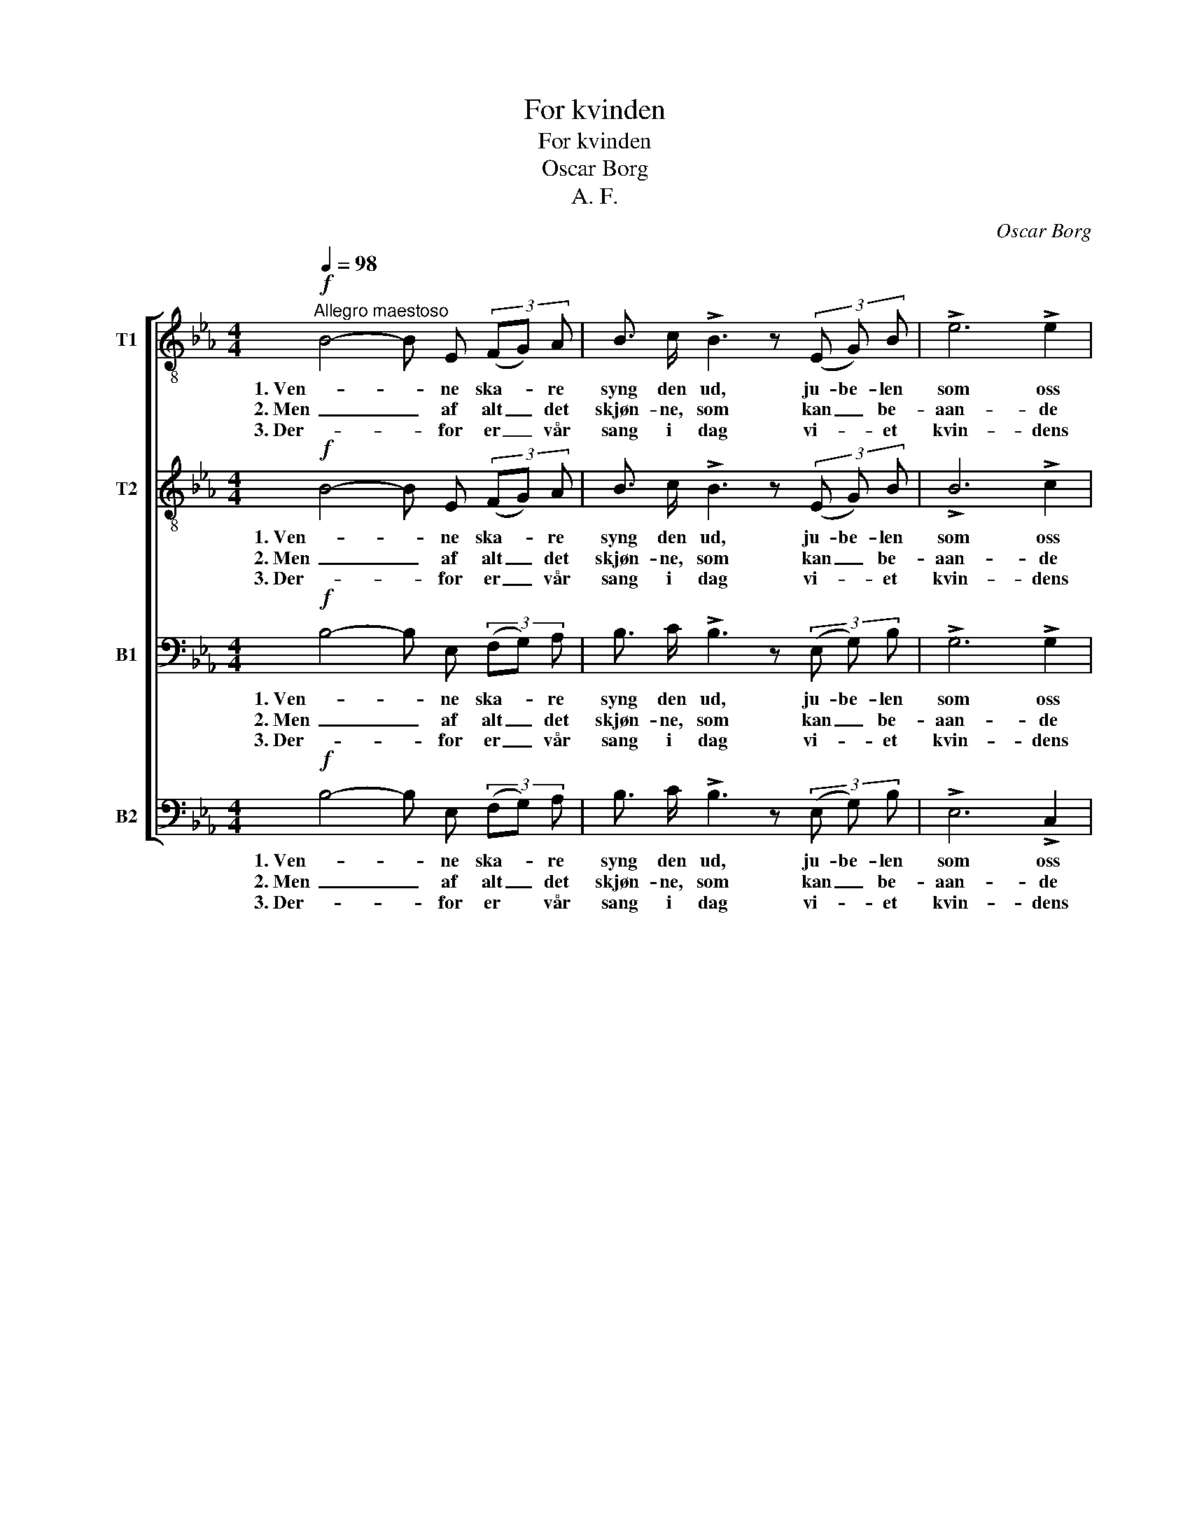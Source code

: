 X:1
T:For kvinden
T:For kvinden
T:Oscar Borg
T:A. F.
C:Oscar Borg
%%score [ 1 2 3 4 ]
L:1/8
Q:1/4=98
M:4/4
K:Eb
V:1 treble-8 nm="T1"
V:2 treble-8 nm="T2"
V:3 bass nm="B1"
V:4 bass nm="B2"
V:1
"^Allegro maestoso"!f! B4- B E (3(FG) A | B3/2 c/ !>!B3 z (3(E G) B | !>!e6 !>!e2 | %3
w: 1. Ven- * ne ska- * re|syng den ud, ju- be- len|som oss|
w: 2. Men _ af alt _ det|skjøn- ne, som kan _ be-|aan- de|
w: 3. Der- * for er _ vår|sang i dag vi- * et|kvin- dens|
 !>!d2 !>!d2 z4 | c4- c F (3(GA) B | c3/2 d/ !>!c3 z (3(FA) c | !>!f6 !>!f2 | !>!e2 !>!e2 z4 || %8
w: fyl- der.|Lad _ vor sang _ jer|brin- ge bud, hvad _ der|os for-|tryl- ler.|
w: san- gen,|et _ det var _ som|al- tid kom al- * er-|først i|ran- gen.|
w: hæ- der.|Hun, _ hos hvem _ hvert|hjer- te- slag, kjær- * lig-|he- den|fre- der.|
!p!"^dolce" e3 d c2 G2 | B3 A G4 |!<(! c3 c d2 d2!<)! |!>(! e3 c B4!>)! |!<(! g3 f e2 e2!<)! | %13
w: Alt, hvad der er|skjønt og godt,|san- gen har den|ev- ne faat|frem for jer at|
w: Kjær- lig- he- den|er den magt|som med san- gen|staar i pagt,|er dens fyl- gje|
w: Hun, som os saa|man- gen gang|ma- net til en|frei- dig sang,|hen- de vil vi|
!f!!<(! e2 =e2 f2 g2!<)! |!ff! a6 d2 | f4 e2 z2 |] %16
w: fø- re, frem for|jer at|fø- re.|
w: ble- ven, er dens|fyl- gje|ble- ven.|
w: pri- se, hen- de|vil vi|pri- se.|
V:2
!f! B4- B E (3(FG) A | B3/2 c/ !>!B3 z (3(E G) B | !>!B6 !>!c2 | !>!=B2 !>!B2 z4 | %4
w: 1. Ven- * ne ska- * re|syng den ud, ju- be- len|som oss|fyl- der.|
w: 2. Men _ af alt _ det|skjøn- ne, som kan _ be-|aan- de|san- gen,|
w: 3. Der- * for er _ vår|sang i dag vi- * et|kvin- dens|hæ- der.|
 c4- c F (3(GA) B | c3/2 d/ !>!c3 z (3(FA) c | !>!c6 !>!c2 | !>!B2 !>!B2 z4 || %8
w: Lad _ vor sang _ jer|brin- ge bud, hvad _ der|os for-|tryl- ler.|
w: et _ det var _ som|al- tid kom al- * er-|først i|ran- gen.|
w: Hun, _ hos hvem _ hvert|hjer- te- slag, kjær- * lig-|he- den|fre- der.|
!p!"^dolce" c3 B A2 G2 | F3 F G4 |!<(! c3 c B2 B2!<)! |!>(! B3 =A B4!>)! |!<(! _d3 d d2 d2!<)! | %13
w: Alt hvad der er|skjønt og godt,|san- gen har den|ev- ne faat|frem for jer at|
w: Kjær- lig- he- den|er den magt|som med san- gen|staar i pagt,|er dens fyl- gje|
w: Hun, som os saa|man- gen gang|ma- net til en|frei- dig sang,|hen- de vil vi|
!f!!<(! c2 c2 c2 c2!<)! |!ff! c6 B2 | d4 B2 z2 |] %16
w: fø- re, frem for|jer at|fø- re.|
w: ble- ven, er dens|fyl- gje|ble- ven.|
w: pri- se, hen- de|vil vi|pri- se.|
V:3
!f! B,4- B, E, (3(F,G,) A, | B,3/2 C/ !>!B,3 z (3(E, G,) B, | !>!G,6 !>!G,2 | !>!G,2 !>!G,2 z4 | %4
w: 1. Ven- * ne ska- * re|syng den ud, ju- be- len|som oss|fyl- der.|
w: 2. Men _ af alt _ det|skjøn- ne, som kan _ be-|aan- de|san- gen,|
w: 3. Der- * for er _ vår|sang i dag vi- * et|kvin- dens|hæ- der.|
 C4- C F, (3(G,A,) B, | C3/2 D/ !>!C3 z (3(F,A,) C | !>!A,6 !>!A,2 | !>!G,2 !>!G,2 z4 || %8
w: Lad _ vor sang _ jer|brin- ge bud, hvad _ der|os for-|tryl- ler.|
w: et _ det var _ som|al- tid kom al- * er-|først i|ran- gen.|
w: Hun, _ hos hvem _ hvert|hjer- te- slag, kjær- * lig-|he- den|fre- der.|
!p!"^dolce" G,3 G, E,2 E,2 | D,3 D, E,4 |!<(! A,3 A, A,2 A,2!<)! |!>(! G,3 ^F, G,4!>)! | %12
w: Alt hvad der er|skjønt og godt,|san- gen har den|ev- ne faat|
w: Kjær- lig- he- den|er den magt|som med san- gen|staar i pagt,|
w: Hun, som os saa|man- gen gang|ma- net til en|frei- dig sang,|
!<(! B,3 B, B,2 =B,2!<)! |!f!!<(! C2 _B,2 A,2 B,2!<)! |!ff! A,6 A,2 | A,4 G,2 z2 |] %16
w: frem for jer at|fø- re, frem for|jer at|fø- re.|
w: er dens fyl- gje|ble- ven, er dens|fyl- gje|ble- ven.|
w: hen- de vil vi|pri- se, hen- de|vil vi|pri- se.|
V:4
!f! B,4- B, E, (3(F,G,) A, | B,3/2 C/ !>!B,3 z (3(E, G,) B, | !>!E,6 !>!C,2 | !>!G,,2 !>!G,,2 z4 | %4
w: 1. Ven- * ne ska- * re|syng den ud, ju- be- len|som oss|fyl- der.|
w: 2. Men _ af alt _ det|skjøn- ne, som kan _ be-|aan- de|san- gen,|
w: 3. Der- * for er * vår|sang i dag vi- * et|kvin- dens|hæ- der.|
 C4- C F, (3(G,A,) B, | C3/2 D/ !>!C3 z (3(F,A,) C | !>!F,6 !>!B,,2 | !>!E,2 !>!E,2 z4 || %8
w: Lad _ vor sang _ jer|brin- ge bud, hvad _ der|os for-|tryl- ler.|
w: et _ det var _ som|al- tid kom al- * er-|først i|ran- gen.|
w: Hun, _ hos hvem _ hvert|hjer- te- slag, kjær- * lig-|he- den|fre- der.|
!p!"^dolce" C,3 G,, A,,2 E,2 | D,3 B,, E,4 |!<(! A,3 A, F,2 F,2!<)! |!>(! E,3 E, E,4!>)! | %12
w: Alt hvad der er|skjønt og godt,|san- gen har den|ev- ne faat|
w: Kjær- lig- he- den|er den magt|som med san- gen|staar i pagt,|
w: Hun, som os saa|man- gen gang|ma- net til en|frei- dig sang,|
!<(! E,3 F, G,2 G,2!<)! |!f!!<(! A,2 G,2 F,2 =E,2!<)! |!ff! F,6 B,,2 | B,,4 [E,,E,]2 z2 |] %16
w: frem for jer at|fø- re, frem for|jer at|fø- re.|
w: er dens fyl- gje|ble- ven, er dens|fyl- gje|ble- ven.|
w: hen- de vil vi|pri- se, hen- de|vil vi|pri- se.|

